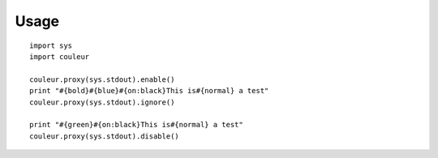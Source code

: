 Usage
=====

::

    import sys
    import couleur

    couleur.proxy(sys.stdout).enable()
    print "#{bold}#{blue}#{on:black}This is#{normal} a test"
    couleur.proxy(sys.stdout).ignore()

    print "#{green}#{on:black}This is#{normal} a test"
    couleur.proxy(sys.stdout).disable()
